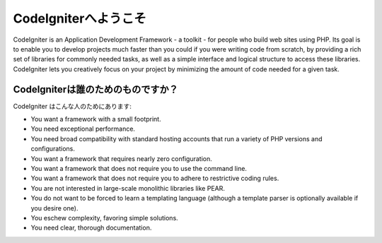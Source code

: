 ######################
CodeIgniterへようこそ
######################

CodeIgniter is an Application Development Framework - a toolkit - for
people who build web sites using PHP. Its goal is to enable you to
develop projects much faster than you could if you were writing code
from scratch, by providing a rich set of libraries for commonly needed
tasks, as well as a simple interface and logical structure to access
these libraries. CodeIgniter lets you creatively focus on your project
by minimizing the amount of code needed for a given task.

***********************
CodeIgniterは誰のためのものですか？
***********************

CodeIgniter はこんな人のためにあります:

-  You want a framework with a small footprint.
-  You need exceptional performance.
-  You need broad compatibility with standard hosting accounts that run
   a variety of PHP versions and configurations.
-  You want a framework that requires nearly zero configuration.
-  You want a framework that does not require you to use the command
   line.
-  You want a framework that does not require you to adhere to
   restrictive coding rules.
-  You are not interested in large-scale monolithic libraries like PEAR.
-  You do not want to be forced to learn a templating language (although
   a template parser is optionally available if you desire one).
-  You eschew complexity, favoring simple solutions.
-  You need clear, thorough documentation.
